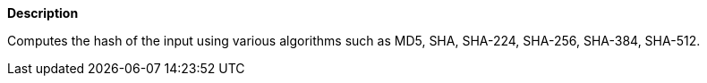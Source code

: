 // This is generated by ESQL's AbstractFunctionTestCase. Do no edit it. See ../README.md for how to regenerate it.

*Description*

Computes the hash of the input using various algorithms such as MD5, SHA, SHA-224, SHA-256, SHA-384, SHA-512.
